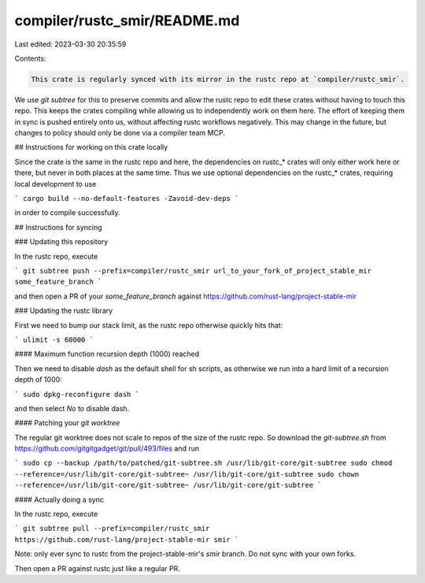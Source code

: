 compiler/rustc_smir/README.md
=============================

Last edited: 2023-03-30 20:35:59

Contents:

.. code-block:: md

    This crate is regularly synced with its mirror in the rustc repo at `compiler/rustc_smir`.

We use `git subtree` for this to preserve commits and allow the rustc repo to
edit these crates without having to touch this repo. This keeps the crates compiling
while allowing us to independently work on them here. The effort of keeping them in
sync is pushed entirely onto us, without affecting rustc workflows negatively.
This may change in the future, but changes to policy should only be done via a
compiler team MCP.

## Instructions for working on this crate locally

Since the crate is the same in the rustc repo and here, the dependencies on rustc_* crates
will only either work here or there, but never in both places at the same time. Thus we use
optional dependencies on the rustc_* crates, requiring local development to use

```
cargo build --no-default-features -Zavoid-dev-deps
```

in order to compile successfully.

## Instructions for syncing

### Updating this repository

In the rustc repo, execute

```
git subtree push --prefix=compiler/rustc_smir url_to_your_fork_of_project_stable_mir some_feature_branch
```

and then open a PR of your `some_feature_branch` against https://github.com/rust-lang/project-stable-mir

### Updating the rustc library

First we need to bump our stack limit, as the rustc repo otherwise quickly hits that:

```
ulimit -s 60000
```

#### Maximum function recursion depth (1000) reached

Then we need to disable `dash` as the default shell for sh scripts, as otherwise we run into a
hard limit of a recursion depth of 1000:

```
sudo dpkg-reconfigure dash
```

and then select `No` to disable dash.


#### Patching your `git worktree`

The regular git worktree does not scale to repos of the size of the rustc repo.
So download the `git-subtree.sh` from https://github.com/gitgitgadget/git/pull/493/files and run

```
sudo cp --backup /path/to/patched/git-subtree.sh /usr/lib/git-core/git-subtree
sudo chmod --reference=/usr/lib/git-core/git-subtree~ /usr/lib/git-core/git-subtree
sudo chown --reference=/usr/lib/git-core/git-subtree~ /usr/lib/git-core/git-subtree
```

#### Actually doing a sync

In the rustc repo, execute

```
git subtree pull --prefix=compiler/rustc_smir https://github.com/rust-lang/project-stable-mir smir
```

Note: only ever sync to rustc from the project-stable-mir's `smir` branch. Do not sync with your own forks.

Then open a PR against rustc just like a regular PR.


